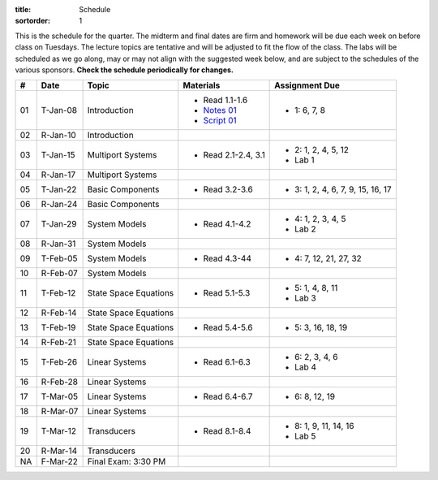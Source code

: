 :title: Schedule
:sortorder: 1

This is the schedule for the quarter. The midterm and final dates are firm and
homework will be due each week on before class on Tuesdays. The lecture topics
are tentative and will be adjusted to fit the flow of the class. The labs will
be scheduled as we go along, may or may not align with the suggested week
below, and are subject to the schedules of the various sponsors. **Check the
schedule periodically for changes.**

.. class:: table table-striped table-bordered

== ==========  ====================================  =========================  ===============
#  Date        Topic                                 Materials                  Assignment Due
== ==========  ====================================  =========================  ===============
01 T-Jan-08    Introduction                          - Read 1.1-1.6             - 1: 6, 7, 8
                                                     - `Notes 01`_
                                                     - `Script 01`_
02 R-Jan-10    Introduction
-- ----------  ------------------------------------  -------------------------  ---------------
03 T-Jan-15    Multiport Systems                     - Read 2.1-2.4, 3.1        - 2: 1, 2, 4, 5, 12
                                                                                - Lab 1
04 R-Jan-17    Multiport Systems
-- ----------  ------------------------------------  -------------------------  ---------------
05 T-Jan-22    Basic Components                      - Read 3.2-3.6             - 3: 1, 2, 4, 6, 7, 9, 15, 16, 17
06 R-Jan-24    Basic Components
-- ----------  ------------------------------------  -------------------------  ---------------
07 T-Jan-29    System Models                         - Read 4.1-4.2             - 4: 1, 2, 3, 4, 5
                                                                                - Lab 2
08 R-Jan-31    System Models
-- ----------  ------------------------------------  -------------------------  ---------------
09 T-Feb-05    System Models                         - Read 4.3-44              - 4: 7, 12, 21, 27, 32
10 R-Feb-07    System Models
-- ----------  ------------------------------------  -------------------------  ---------------
11 T-Feb-12    State Space Equations                 - Read 5.1-5.3             - 5: 1, 4, 8, 11
                                                                                - Lab 3
12 R-Feb-14    State Space Equations
-- ----------  ------------------------------------  -------------------------  ---------------
13 T-Feb-19    State Space Equations                 - Read 5.4-5.6             - 5: 3, 16, 18, 19
14 R-Feb-21    State Space Equations
-- ----------  ------------------------------------  -------------------------  ---------------
15 T-Feb-26    Linear Systems                        - Read 6.1-6.3             - 6: 2, 3, 4, 6
                                                                                - Lab 4
16 R-Feb-28    Linear Systems
-- ----------  ------------------------------------  -------------------------  ---------------
17 T-Mar-05    Linear Systems                        - Read 6.4-6.7             - 6: 8, 12, 19
18 R-Mar-07    Linear Systems
-- ----------  ------------------------------------  -------------------------  ---------------
19 T-Mar-12    Transducers                           - Read 8.1-8.4             - 8: 1, 9, 11, 14, 16
                                                                                - Lab 5
20 R-Mar-14    Transducers
-- ----------  ------------------------------------  -------------------------  ---------------
NA F-Mar-22    Final Exam: 3:30 PM
== ==========  ====================================  =========================  ===============

.. _Notes 01: https://objects-us-east-1.dream.io/eme171/lecture-notes/2019/eme171-l01.pdf
.. _Script 01: {filename}/pages/ebike-simulation.rst
